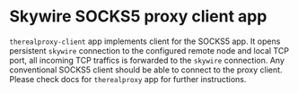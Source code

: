 * Skywire SOCKS5 proxy client app

~therealproxy-client~ app implements client for the SOCKS5 app. It
opens persistent ~skywire~ connection to the configured remote node
and local TCP port, all incoming TCP traffics is forwarded to the
~skywire~ connection. Any conventional SOCKS5 client should be able to
connect to the proxy client. Please check docs for ~therealproxy~ app
for further instructions.
